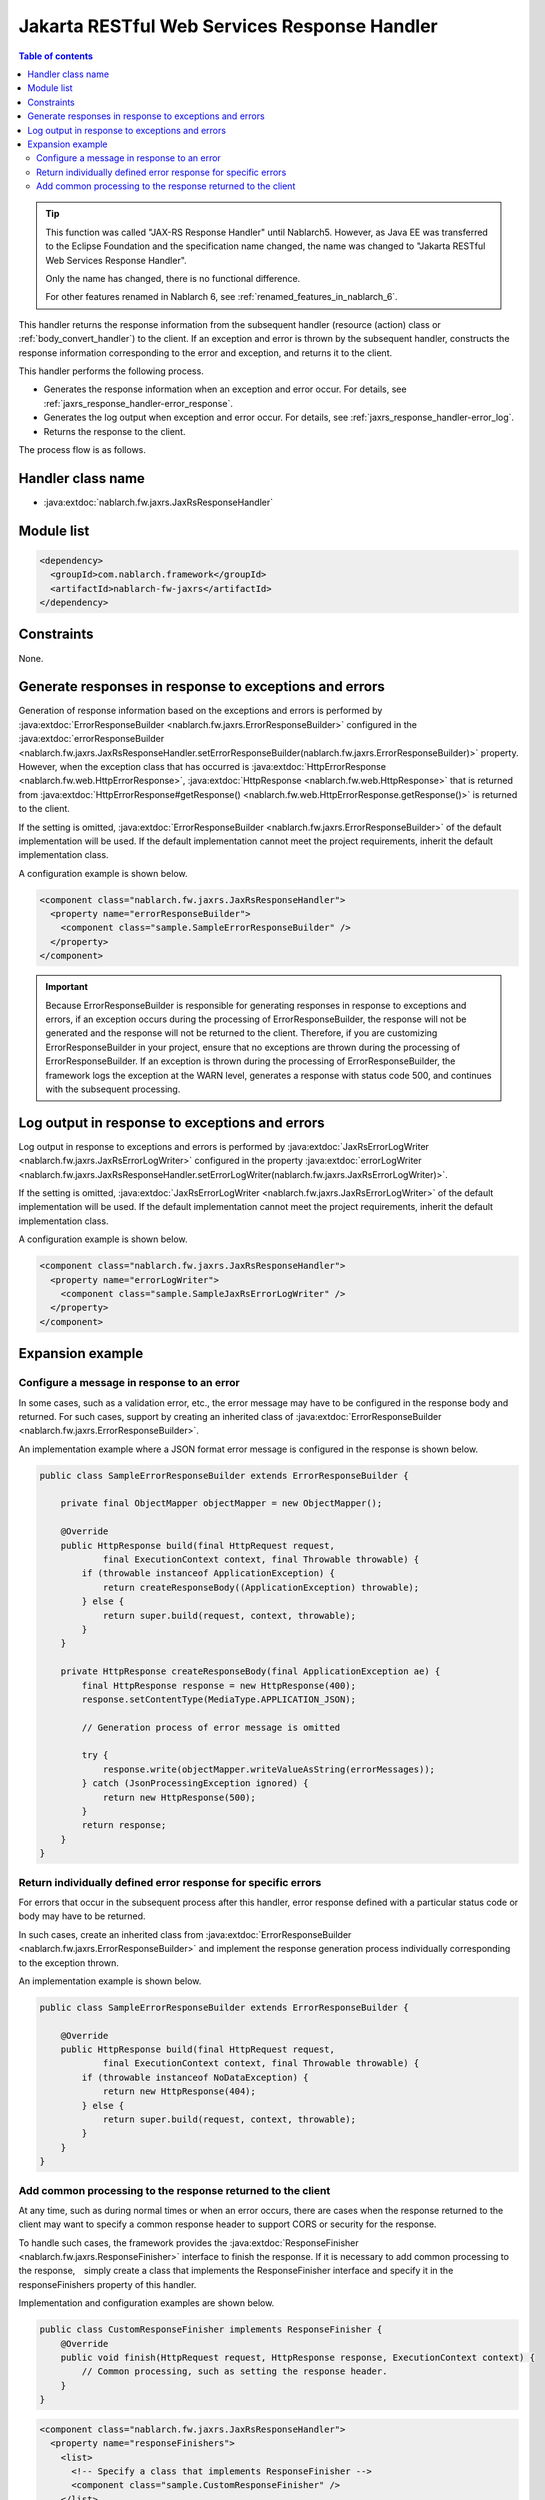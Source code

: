 .. _jaxrs_response_handler:

Jakarta RESTful Web Services Response Handler
==================================================
.. contents:: Table of contents
  :depth: 3
  :local:

.. tip::
  This function was called "JAX-RS Response Handler" until Nablarch5.
  However, as Java EE was transferred to the Eclipse Foundation and the specification name changed, the name was changed to "Jakarta RESTful Web Services Response Handler".

  Only the name has changed, there is no functional difference.

  For other features renamed in Nablarch 6, see :ref:`renamed_features_in_nablarch_6`.

This handler returns the response information from the subsequent handler (resource (action) class or :ref:`body_convert_handler`) to the client.
If an exception and error is thrown by the subsequent handler, constructs the response information corresponding to the error and exception,
and returns it to the client.

This handler performs the following process.

* Generates the response information when an exception and error occur.
  For details, see :ref:`jaxrs_response_handler-error_response`.
* Generates the log output when exception and error occur.
  For details, see :ref:`jaxrs_response_handler-error_log`.
* Returns the response to the client.

The process flow is as follows.

.. image:: ../images/JaxRsResponseHandler/flow.png
  :scale: 75

Handler class name
--------------------------------------------------
* :java:extdoc:`nablarch.fw.jaxrs.JaxRsResponseHandler`

Module list
--------------------------------------------------
.. code-block:: xml

  <dependency>
    <groupId>com.nablarch.framework</groupId>
    <artifactId>nablarch-fw-jaxrs</artifactId>
  </dependency>

Constraints
------------------------------
None.


.. _jaxrs_response_handler-error_response:

Generate responses in response to exceptions and errors
---------------------------------------------------------------------------
Generation of response information based on the exceptions and errors is performed by :java:extdoc:`ErrorResponseBuilder <nablarch.fw.jaxrs.ErrorResponseBuilder>`
configured in the :java:extdoc:`errorResponseBuilder <nablarch.fw.jaxrs.JaxRsResponseHandler.setErrorResponseBuilder(nablarch.fw.jaxrs.ErrorResponseBuilder)>` property.
However, when the exception class that has occurred is :java:extdoc:`HttpErrorResponse <nablarch.fw.web.HttpErrorResponse>`,
:java:extdoc:`HttpResponse <nablarch.fw.web.HttpResponse>` that is returned from
:java:extdoc:`HttpErrorResponse#getResponse() <nablarch.fw.web.HttpErrorResponse.getResponse()>` is returned to the client.

If the setting is omitted, :java:extdoc:`ErrorResponseBuilder <nablarch.fw.jaxrs.ErrorResponseBuilder>` of the default implementation will be used.
If the default implementation cannot meet the project requirements, inherit the default implementation class.

A configuration example is shown below.

.. code-block:: xml

  <component class="nablarch.fw.jaxrs.JaxRsResponseHandler">
    <property name="errorResponseBuilder">
      <component class="sample.SampleErrorResponseBuilder" />
    </property>
  </component>

.. important::
  Because ErrorResponseBuilder is responsible for generating responses in response to exceptions and errors, if an exception occurs during the processing of ErrorResponseBuilder,
  the response will not be generated and the response will not be returned to the client.
  Therefore, if you are customizing ErrorResponseBuilder in your project, ensure that no exceptions are thrown during the processing of ErrorResponseBuilder.
  If an exception is thrown during the processing of ErrorResponseBuilder, the framework logs the exception at the WARN level, generates a response with status code 500, and continues with the subsequent processing.

.. _jaxrs_response_handler-error_log:

Log output in response to exceptions and errors
--------------------------------------------------
Log output in response to exceptions and errors is performed by :java:extdoc:`JaxRsErrorLogWriter <nablarch.fw.jaxrs.JaxRsErrorLogWriter>`
configured in the property :java:extdoc:`errorLogWriter <nablarch.fw.jaxrs.JaxRsResponseHandler.setErrorLogWriter(nablarch.fw.jaxrs.JaxRsErrorLogWriter)>`.

If the setting is omitted, :java:extdoc:`JaxRsErrorLogWriter <nablarch.fw.jaxrs.JaxRsErrorLogWriter>` of the default implementation
will be used. If the default implementation cannot meet the project requirements, inherit the default implementation class.

A configuration example is shown below.

.. code-block:: xml

  <component class="nablarch.fw.jaxrs.JaxRsResponseHandler">
    <property name="errorLogWriter">
      <component class="sample.SampleJaxRsErrorLogWriter" />
    </property>
  </component>

Expansion example
--------------------------------------------------

.. _jaxrs_response_handler-error_response_body:

Configure a message in response to an error
~~~~~~~~~~~~~~~~~~~~~~~~~~~~~~~~~~~~~~~~~~~~~~~~~~~~~
In some cases, such as a validation error, etc., the error message may have to be configured in the response body and returned.
For such cases, support by creating an inherited class of :java:extdoc:`ErrorResponseBuilder <nablarch.fw.jaxrs.ErrorResponseBuilder>`.

An implementation example where a JSON format error message is configured in the response is shown below.

.. code-block:: java

  public class SampleErrorResponseBuilder extends ErrorResponseBuilder {

      private final ObjectMapper objectMapper = new ObjectMapper();

      @Override
      public HttpResponse build(final HttpRequest request,
              final ExecutionContext context, final Throwable throwable) {
          if (throwable instanceof ApplicationException) {
              return createResponseBody((ApplicationException) throwable);
          } else {
              return super.build(request, context, throwable);
          }
      }

      private HttpResponse createResponseBody(final ApplicationException ae) {
          final HttpResponse response = new HttpResponse(400);
          response.setContentType(MediaType.APPLICATION_JSON);

          // Generation process of error message is omitted

          try {
              response.write(objectMapper.writeValueAsString(errorMessages));
          } catch (JsonProcessingException ignored) {
              return new HttpResponse(500);
          }
          return response;
      }
  }

.. _jaxrs_response_handler-individually_error_response:

Return individually defined error response for specific errors
~~~~~~~~~~~~~~~~~~~~~~~~~~~~~~~~~~~~~~~~~~~~~~~~~~~~~~~~~~~~~~~~~~~~~~~~~~~~~~~~~~~~~~~~
For errors that occur in the subsequent process after this handler,
error response defined with a particular status code or body may have to be returned.

In such cases, create an inherited class from :java:extdoc:`ErrorResponseBuilder <nablarch.fw.jaxrs.ErrorResponseBuilder>`
and implement the response generation process individually corresponding to the exception thrown.

An implementation example is shown below.

.. code-block:: java

  public class SampleErrorResponseBuilder extends ErrorResponseBuilder {

      @Override
      public HttpResponse build(final HttpRequest request,
              final ExecutionContext context, final Throwable throwable) {
          if (throwable instanceof NoDataException) {
              return new HttpResponse(404);
          } else {
              return super.build(request, context, throwable);
          }
      }
  }

.. _jaxrs_response_handler-response_finisher:

Add common processing to the response returned to the client
~~~~~~~~~~~~~~~~~~~~~~~~~~~~~~~~~~~~~~~~~~~~~~~~~~~~~~~~~~~~~~~~~~~~~~~~~~~~
At any time, such as during normal times or when an error occurs, there are cases when the response returned to the client may want to specify a common response header to support CORS or security for the response.

To handle such cases, the framework provides the :java:extdoc:`ResponseFinisher <nablarch.fw.jaxrs.ResponseFinisher>` interface to finish the response.
If it is necessary to add common processing to the response,　simply create a class that implements the ResponseFinisher interface
and specify it in the responseFinishers property of this handler.

Implementation and configuration examples are shown below.

.. code-block:: java

  public class CustomResponseFinisher implements ResponseFinisher {
      @Override
      public void finish(HttpRequest request, HttpResponse response, ExecutionContext context) {
          // Common processing, such as setting the response header.
      }
  }

.. code-block:: xml

  <component class="nablarch.fw.jaxrs.JaxRsResponseHandler">
    <property name="responseFinishers">
      <list>
        <!-- Specify a class that implements ResponseFinisher -->
        <component class="sample.CustomResponseFinisher" />
      </list>
    </property>
  </component>

In some cases, an existing handler such as :ref:`secure_handler`, which sets security-related response headers, may be used as a ResponseFinisher.
To handle such cases, the framework provides the :java:extdoc:`AdoptHandlerResponseFinisher <nablarch.fw.jaxrs.AdoptHandlerResponseFinisher>` class
that applies the handler to ResponseFinisher.

The handlers that can be used with AdoptHandlerResponseFinisher are limited to handlers that do not create their own responses and change the responses returned by subsequent handlers.

An example of the use of AdoptHandlerResponseFinisher is shown below.

.. code-block:: xml

  <component class="nablarch.fw.jaxrs.JaxRsResponseHandler">
    <property name="responseFinishers">
      <list>
        <!-- AdoptHandlerResponseFinisher -->
        <component class="nablarch.fw.jaxrs.AdoptHandlerResponseFinisher">
          <!-- Specify the handler for the handler property -->
          <property name="handler" ref="secureHandler" />
        </component>
      </list>
    </property>
  </component>
